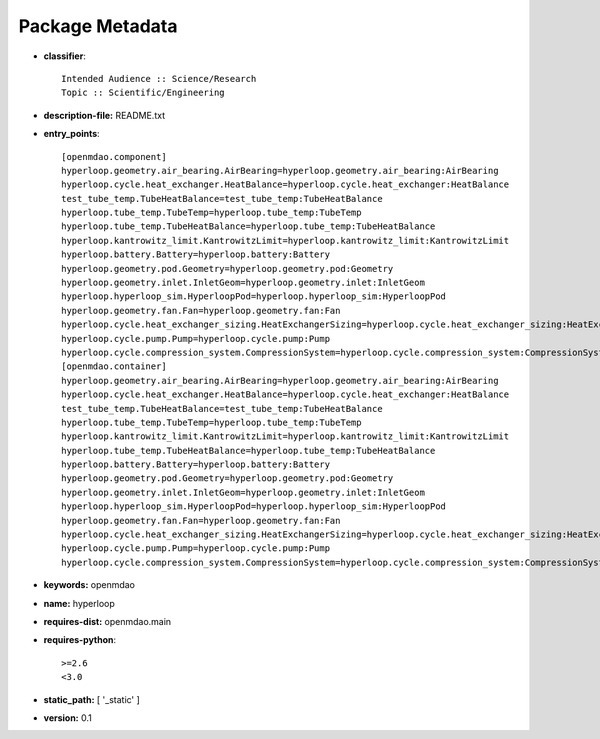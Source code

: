 
================
Package Metadata
================

- **classifier**:: 

    Intended Audience :: Science/Research
    Topic :: Scientific/Engineering

- **description-file:** README.txt

- **entry_points**:: 

    [openmdao.component]
    hyperloop.geometry.air_bearing.AirBearing=hyperloop.geometry.air_bearing:AirBearing
    hyperloop.cycle.heat_exchanger.HeatBalance=hyperloop.cycle.heat_exchanger:HeatBalance
    test_tube_temp.TubeHeatBalance=test_tube_temp:TubeHeatBalance
    hyperloop.tube_temp.TubeTemp=hyperloop.tube_temp:TubeTemp
    hyperloop.tube_temp.TubeHeatBalance=hyperloop.tube_temp:TubeHeatBalance
    hyperloop.kantrowitz_limit.KantrowitzLimit=hyperloop.kantrowitz_limit:KantrowitzLimit
    hyperloop.battery.Battery=hyperloop.battery:Battery
    hyperloop.geometry.pod.Geometry=hyperloop.geometry.pod:Geometry
    hyperloop.geometry.inlet.InletGeom=hyperloop.geometry.inlet:InletGeom
    hyperloop.hyperloop_sim.HyperloopPod=hyperloop.hyperloop_sim:HyperloopPod
    hyperloop.geometry.fan.Fan=hyperloop.geometry.fan:Fan
    hyperloop.cycle.heat_exchanger_sizing.HeatExchangerSizing=hyperloop.cycle.heat_exchanger_sizing:HeatExchangerSizing
    hyperloop.cycle.pump.Pump=hyperloop.cycle.pump:Pump
    hyperloop.cycle.compression_system.CompressionSystem=hyperloop.cycle.compression_system:CompressionSystem
    [openmdao.container]
    hyperloop.geometry.air_bearing.AirBearing=hyperloop.geometry.air_bearing:AirBearing
    hyperloop.cycle.heat_exchanger.HeatBalance=hyperloop.cycle.heat_exchanger:HeatBalance
    test_tube_temp.TubeHeatBalance=test_tube_temp:TubeHeatBalance
    hyperloop.tube_temp.TubeTemp=hyperloop.tube_temp:TubeTemp
    hyperloop.kantrowitz_limit.KantrowitzLimit=hyperloop.kantrowitz_limit:KantrowitzLimit
    hyperloop.tube_temp.TubeHeatBalance=hyperloop.tube_temp:TubeHeatBalance
    hyperloop.battery.Battery=hyperloop.battery:Battery
    hyperloop.geometry.pod.Geometry=hyperloop.geometry.pod:Geometry
    hyperloop.geometry.inlet.InletGeom=hyperloop.geometry.inlet:InletGeom
    hyperloop.hyperloop_sim.HyperloopPod=hyperloop.hyperloop_sim:HyperloopPod
    hyperloop.geometry.fan.Fan=hyperloop.geometry.fan:Fan
    hyperloop.cycle.heat_exchanger_sizing.HeatExchangerSizing=hyperloop.cycle.heat_exchanger_sizing:HeatExchangerSizing
    hyperloop.cycle.pump.Pump=hyperloop.cycle.pump:Pump
    hyperloop.cycle.compression_system.CompressionSystem=hyperloop.cycle.compression_system:CompressionSystem

- **keywords:** openmdao

- **name:** hyperloop

- **requires-dist:** openmdao.main

- **requires-python**:: 

    >=2.6
    <3.0

- **static_path:** [ '_static' ]

- **version:** 0.1

